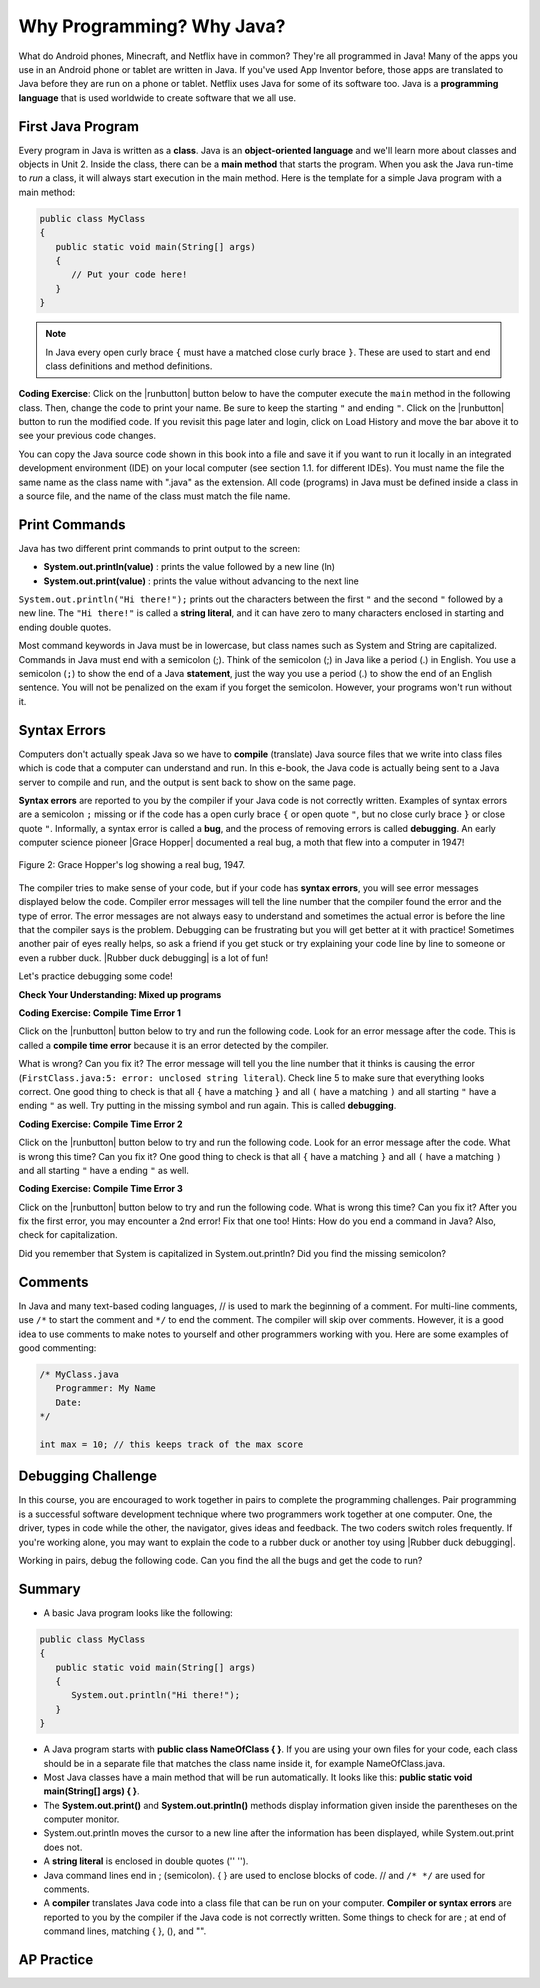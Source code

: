 .. qnum::
   :prefix: 1-2-
   :start: 1

.. |CodingEx| image:: ../../_static/codingExercise.png
    :width: 30px
    :align: middle
    :alt: coding exercise
    
.. |Exercise| image:: ../../_static/exercise.png
    :width: 35
    :align: middle
    :alt: exercise
    
.. |Groupwork| image:: ../../_static/groupwork.png
    :width: 35
    :align: middle
    :alt: groupwork
    
    
Why Programming? Why Java?
============================

..	index::
	single: Java
	single: javac
	single: compile
	single: programming language
	pair: programming; language
	pair: Java; source file
	pair: Java; class file
    
    


What do Android phones, Minecraft, and Netflix have in common? 
They're all programmed in Java! Many of the apps you use in an Android phone or tablet are written in Java. 
If you've used App Inventor before, those apps are translated to Java before they are run on a phone or tablet. 
Netflix uses Java for some of its software too. Java is a **programming language** that is used worldwide to 
create software that we all use.
    
First Java Program
-------------------

..	index::
	single: class
	single: keyword
	pair: class; field
	pair: class; constructor
	pair: class; method
	pair: class; main method
	
Every program in Java is written as a **class**. Java is an **object-oriented language** and we'll learn more about classes and objects in Unit 2. Inside the class, there can be a **main method** that starts the program. When you ask the Java run-time to *run* a class, it will always start execution in the main method. Here is the template for a simple Java program with a main method:

.. code-block:: java 

   public class MyClass
   {
      public static void main(String[] args)
      {
         // Put your code here!
      }
   }
   
.. note::

   In Java every open curly brace ``{`` must have a matched close curly brace ``}``.  
   These are used to start and end class definitions and method definitions.       

|CodingEx| **Coding Exercise**: Click on the |runbutton| button below to have the computer execute the ``main`` method in the following class. Then, change the code  to print your name.  Be sure to keep the starting ``"`` and ending ``"``.  Click on the |runbutton| button to run the modified code. If you revisit this page later and login, click on Load History and move the bar above it to see your previous code changes.
 
.. activecode:: lcfc1
   :language: java
   :autograde: unittest    

   Run this code to see the output below it. Then change the code to print your name, for example "Hi Pat!", and run again. 
   ~~~~    
   public class MyClass
   {
      public static void main(String[] args)
      {
         System.out.println("Hi there!");
      }
   }
     
   ====
   // should pass if/when they run code
   import static org.junit.Assert.*;
   import org.junit.*;;
   import java.io.*;

   public class RunestoneTests extends CodeTestHelper
   {
        @Test
        public void testMain() throws IOException
        {
            String output = getMethodOutput("main");
            String expect = "Hi there!";
            boolean passed = getResults(expect, output, "Expected output from main", true);
            assertTrue(passed);
        }
   }



You can copy the Java source code shown in this book into a file and save it if you want to run it locally in an integrated development environment (IDE) on your local computer (see section 1.1. for different IDEs).  You must name the file the same name as the class name with ".java" as the extension.  All code (programs) in Java must be defined inside a class in a source file, and the name of the class must match the file name. 


   
Print Commands
-------------------

..	index::
	single: String
	single: String literal

Java has two different print commands to print output to the screen:

- **System.out.println(value)** : prints the value followed by a new line (ln) 
- **System.out.print(value)** : prints the value without advancing to the next line


``System.out.println("Hi there!");`` prints out the characters between the first ``"`` and the second ``"`` followed by a new line.  The ``"Hi there!"`` is called a **string literal**, and it can have zero to many characters enclosed in starting and ending double quotes. 

.. activecode:: printCommands
   :language: java
   :autograde: unittest 

   Run this code to see the output below it. How would you change it to print the ! on the same line as Hi there keeping all 3 print statements?
   ~~~~    
   public class MyClass
   {
      public static void main(String[] args)
      {
         System.out.print("Hi ");
         System.out.println("there");
         System.out.print("!");
      }
   }
        
   ====
   // should pass if/when they run code
   import static org.junit.Assert.*;
   import org.junit.*;;
   import java.io.*;

   public class RunestoneTests extends CodeTestHelper
   {
        @Test
        public void testMain() throws IOException
        {
            String output = getMethodOutput("main");
            String expect = "Hi there!";
            boolean passed = getResults(expect, output, "Expected output from main");
            assertTrue(passed);
        }
        @Test
        public void testLineCount() throws IOException
        {
            String output = getMethodOutput("main");
            String expect = "1 output line";
            String actual = "  output line";

            if (output.length() > 0) {
               actual = output.split("\n").length + actual;
            } else {
               actual = output.length() + actual;
           }
           boolean passed = getResults(expect, actual, "Checking lines of output");
           assertTrue(passed);
        }
   }
   
Most command keywords in Java must be in lowercase, but class names such as System and String are capitalized. Commands in Java must end with a semicolon (;). Think of the semicolon (;) in Java like a period (.) in English. You use a semicolon (``;``) to show the end of a Java **statement**, just the way you use a period (.) to show the end of an English sentence.  You will not be penalized on the exam if you forget the semicolon.  However, your programs won't run without it.

Syntax Errors
---------------

Computers don't actually speak Java so we have to **compile** (translate) Java source files that we write into class files which is code that a computer can understand and run. In this e-book, the Java code is actually being sent to a Java server to compile and run, and the output is sent back to show on the same page. 

.. |Grace Hopper| raw:: html

   <a href="https://en.wikipedia.org/wiki/Grace_Hopper" target="_blank">Grace Hopper</a>
   
.. |Rubber duck debugging| raw:: html

   <a href="https://rubberduckdebugging.com/" target="_blank">Rubber duck debugging</a>
   
   
**Syntax errors** are reported to you by the compiler if your Java code is not correctly written. Examples of syntax errors are a semicolon ``;`` missing or if the code has a open curly brace ``{`` or open quote ``"``, but no close curly brace ``}`` or close quote ``"``. Informally, a syntax error is called a **bug**, and the process of removing errors is called **debugging**. An early computer science pioneer |Grace Hopper| documented a real bug, a moth that flew into a computer in 1947!

.. figure:: https://upload.wikimedia.org/wikipedia/commons/8/8a/H96566k.jpg
    :width: 300px
    :align: center
    :figclass: align-center

    Figure 2: Grace Hopper's log showing a real bug, 1947.


The compiler tries to make sense of your code, but if your code has **syntax errors**, you will see error messages displayed below the code. Compiler error messages will tell the line number that the compiler found the error and the type of error.  The error messages are not always easy to understand and sometimes the actual error is before the line that the compiler says is the problem. Debugging can be frustrating but you will get better at it with practice! Sometimes another pair of eyes really helps, so ask a friend if you get stuck or try explaining your code line by line to someone or even a rubber duck. |Rubber duck debugging| is a lot of fun!

Let's practice debugging some code! 

   

|Exercise| **Check Your Understanding: Mixed up programs**


.. parsonsprob:: thirdClass
   :numbered: left
   :adaptive:
   :noindent:

   The following has all the correct code to print out "Hi my friend!" when the code is run, but the code is mixed up.  Drag the blocks from left to right and put them in the correct order.  Click on the "Check Me" button to check your solution. You will be told if any of the blocks are in the wrong order or if you need to remove one or more blocks. After three incorrect attempts you will be able to use the Help Me button to make the problem easier.
   -----
   public class ThirdClass
   {
   =====
      public static void main(String[] args)
      {
      =====
         System.out.println("Hi my friend!");
         =====
      }
      =====
   }
   
.. parsonsprob:: fourthClass
   :numbered: left
   :adaptive:
   :noindent:

   The following has all the correct code to print out "Hi there!" when the code is run, but the code is mixed up and contains some extra blocks with errors.  Drag the needed blocks from left to right and put them in the correct order.  Click on the "Check Me" button to check your solution.
   -----
   public class FourthClass
   {
   =====
   public Class FourthClass
   {                         #paired
   =====
      public static void main(String[] args)
      {
      =====
      public static void main()
      {                         #paired
      =====
         System.out.println("Hi there!");
         =====
         System.out.println("Hi there!") #paired
         =====
      }
      =====
   }
    

|CodingEx| **Coding Exercise: Compile Time Error 1**

Click on the |runbutton| button below to try and run the following code.  Look for an error message after the code.  This is called a **compile time error** because it is an error detected by the compiler.  

What is wrong?  Can you fix it?  The error message will tell you the line number that it thinks is causing the error (``FirstClass.java:5: error: unclosed string literal``).  Check line 5 to make sure that everything looks correct.  One good thing to check is that all ``{`` have a matching ``}`` and all ``(`` have a matching ``)`` and all starting ``"`` have a ending ``"`` as well. Try putting in the missing symbol and run again. This is called **debugging**.

.. activecode:: sc2error1
   :language: java
   :autograde: unittest 
   :practice: T

   Fix the code below.
   ~~~~
   public class FirstClass
   {
      public static void main(String[] args)
      {
         System.out.println("Hi there!);
      }
   }
           
   ====
   import static org.junit.Assert.*;
   import org.junit.*;;
   import java.io.*;

   public class RunestoneTests extends CodeTestHelper
   {
        @Test
        public void testMain() throws IOException
        {
            String output = getMethodOutput("main");
            String expect = "Hi there!";
            boolean passed = getResults(expect, output, "Expected output from main");
            assertTrue(passed);
        }
   }


    
|CodingEx| **Coding Exercise: Compile Time Error 2**


Click on the |runbutton| button below to try and run the following code.  Look for an error message after the code. What is wrong this time?  Can you fix it?  One good thing to check is that all ``{`` have a matching ``}`` and all ``(`` have a matching ``)`` and all starting ``"`` have a ending ``"`` as well.

.. activecode:: sc2error2
   :language: java
   :autograde: unittest 
   :practice: T

   Fix the code below.
   ~~~~
   public class SecondClass
   {
      public static void main(String[] args)
      {
         System.out.println("Hi there!";
      }
   }
           
   ====
   // should pass if/when they run code
   import static org.junit.Assert.*;
   import org.junit.*;;
   import java.io.*;

   public class RunestoneTests extends CodeTestHelper
   {
        @Test
        public void testMain() throws IOException
        {
            String output = getMethodOutput("main");
            String expect = "Hi there!";
            boolean passed = getResults(expect, output, "Expected output from main");
            assertTrue(passed);
        }
   }

    
    
|CodingEx| **Coding Exercise: Compile Time Error 3**

Click on the |runbutton| button below to try and run the following code.  What is wrong this time?  Can you fix it?  After you fix the first error, you may encounter a 2nd error! Fix that one too! Hints: How do you end a command in Java? Also, check for capitalization. 

.. activecode:: sc2error3
   :language: java
   :autograde: unittest 
   :practice: T

   Fix the code below.
   ~~~~    
   public class ThirdClass
   {
      public static void main(String[] args)
      {
         system.out.println("Hi there!")
      }
   }
           
   ====
   // should pass if/when they run code
   // This doesn't really work because it filters out the \n
   import static org.junit.Assert.*;
   import org.junit.*;;
   import java.io.*;

   public class RunestoneTests extends CodeTestHelper
   {
        @Test
        public void testMain() throws IOException
        {
            String output = getMethodOutput("main");
            String expect = "Hi there!";
            boolean passed = getResults(expect, output, "Expected output from main");
            assertTrue(passed);
        }
   }


Did you remember that System is capitalized in System.out.println? Did you find the missing semicolon? 
   
   
Comments
--------

In Java and many text-based coding languages, // is used to mark the beginning of a comment. For multi-line comments, use ``/*`` to start the comment and ``*/`` to end the comment. The compiler will skip over comments. However, it is a good idea to use comments to make notes to yourself and other programmers working with you. Here are some examples of good commenting:

.. code-block:: java 

    /* MyClass.java
       Programmer: My Name
       Date: 
    */   
    
    int max = 10; // this keeps track of the max score
    

|Groupwork| Debugging Challenge
-----------------------------------

.. image:: Figures/rubberduck.jpg
    :width: 150
    :align: left
    :alt: Rubber Duck
    
In this course, you are encouraged to work together in pairs to complete the programming challenges. Pair programming is a successful software development technique where two programmers work together at one computer. One, the driver, types in code while the other, the navigator, gives ideas and feedback. The two coders switch roles frequently. If you're working alone, you may want to explain the code to a rubber duck or another toy using |Rubber duck debugging|.

Working in pairs, debug the following code. Can you find the all the bugs and get the code to run? 


.. activecode:: challenge1-2
   :language: java
   :autograde: unittest 
   :practice: T

   Fix the code below.
   ~~~~
   public class Challenge1_2
   {
      public static void main(String[] args)
      {
         System.out.print("Good morning! ")
         system.out.print("Good afternoon!);
         System.Print " And good evening!";
      
   }
           
   ====
   // should pass if/when they run code
   import static org.junit.Assert.*;
   import org.junit.*;;
   import java.io.*;

   public class RunestoneTests extends CodeTestHelper
   {
        @Test
        public void testMain() throws IOException
        {
            String output = getMethodOutput("main");
            String expect = "Good morning! Good afternoon! And good evening";
            boolean passed = getResults(expect, output, "Expected output from main");
            assertTrue(passed);
        }
   }



Summary
-------------------

- A basic Java program looks like the following:

.. code-block:: java 

   public class MyClass
   {
      public static void main(String[] args)
      {
         System.out.println("Hi there!");
      }
   }
   
   
- A Java program starts with **public class NameOfClass { }**. If you are using your own files for your code, each class should be in a separate file that matches the class name inside it, for example NameOfClass.java.

- Most Java classes have a main method that will be run automatically. It looks like this: **public static void main(String[] args) { }**.

- The **System.out.print()** and **System.out.println()** methods display information given inside the parentheses on the computer monitor. 

- System.out.println moves the cursor to a new line after the information has been displayed, while System.out.print does not.

- A **string literal** is enclosed in double quotes ('' '').

- Java command lines end in ; (semicolon). { } are used to enclose blocks of code. // and ``/* */`` are used for comments.

- A **compiler** translates Java code into a class file that can be run on your computer. **Compiler or syntax errors** are reported to you by the compiler if the Java code is not correctly written. Some things to check for are ; at end of command lines, matching { }, (), and "". 

AP Practice
------------

.. mchoice:: AP1-2-1
    :practice: T
    
    Consider the following code segment.

    .. code-block:: java

       System.out.print("Java is ");
       System.out.println("fun ");
       System.out.print("and cool!");

    What is printed as a result of executing the code segment?       
    
    - .. raw:: html
    
         <pre>Java is fun and cool!</pre>

      - Notice the println in line 2.

    - .. raw:: html
    
         <pre>
         Java isfun 
         and cool!
         </pre>

      - Notice the space after is in the first line. 
      
    - .. raw:: html
      
         <pre>Java is
         fun 
         and cool!  </pre>

      - Notice that the first line is a print, not println.
      
    - .. raw:: html
      
         <pre>Java is fun
         and cool!  </pre>
      
      + Correct! Pay attention to which lines are print or println.
      
 
.. mchoice:: AP1-2-2
    :practice: T
    
    Consider the following code segment.

    .. code-block:: java
    
       System.out.println("Roses are red, ")      // Line 1;
       System.out.println("Violets are blue, ")  // Line 2;
       System.out.print("Unexpected '}' ")        // Line 3;
       System.out.print("on line 32. ")           // Line 4;

    The code segment is intended to produce the following output but may not work as intended.

    .. raw:: html
      
       <pre>Roses are red,
       Violets are blue,
       Unexpected '}' on line 32.</pre>

    Which change, if any, can be made so that the code segment produces the intended output?
    
    - Replacing print with println on lines 3 and 4.
    
      - These should print on the same line without a newline in between.
      
    - Replacing println with print on lines 1 and 2.
    
      - These should print out with a newline in between.
      
    - Removing the single quotes in line 3.
    
      - The single quotes are fine in this line.
    
    - Putting the semicolon after the ) on each line.
    
      + Correct! The semicolon should go after each command but not in the comment.


.. raw:: html
    
    <script src="../_static/custom-csawesome.js"></script>